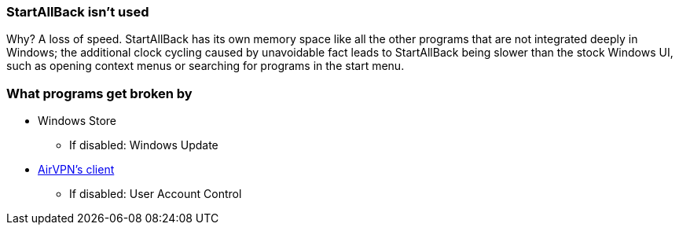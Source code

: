 === StartAllBack isn't used
Why? A loss of speed. StartAllBack has its own memory space like all the other programs that are not integrated deeply in Windows; the additional clock cycling caused by unavoidable fact leads to StartAllBack being slower than the stock Windows UI, such as opening context menus or searching for programs in the start menu.

=== What programs get broken by

* Windows Store
** If disabled: Windows Update

* link://eddie.website/[AirVPN's client]
** If disabled: User Account Control
